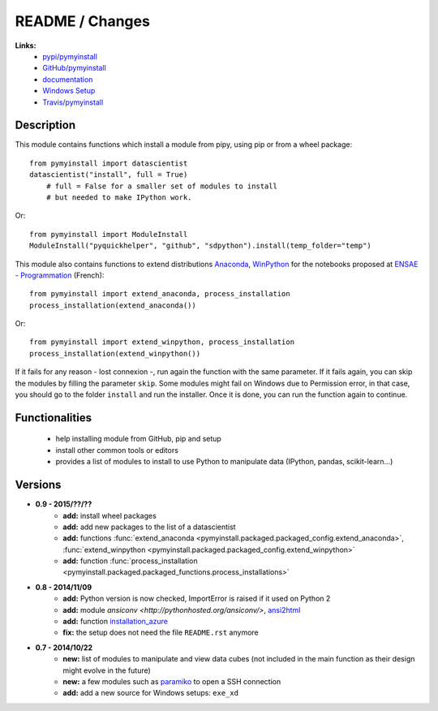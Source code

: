 
.. _l-README:

README / Changes
================

.. image:: https://travis-ci.org/sdpython/pymyinstall.svg?branch=master
    :target: https://travis-ci.org/sdpython/pymyinstall
    :alt: Build status

   
   
**Links:**
    * `pypi/pymyinstall <https://pypi.python.org/pypi/pymyinstall/>`_
    * `GitHub/pymyinstall <https://github.com/sdpython/pymyinstall>`_
    * `documentation <http://www.xavierdupre.fr/app/pymyinstall/helpsphinx/index.html>`_
    * `Windows Setup <http://www.xavierdupre.fr/site2013/index_code.html#pymyinstall>`_
    * `Travis/pymyinstall <https://travis-ci.org/sdpython/pymyinstall>`_


Description
-----------

This module contains functions which install a module from pipy, using pip or from a wheel package::

    from pymyinstall import datascientist
    datascientist("install", full = True)
        # full = False for a smaller set of modules to install
        # but needed to make IPython work.
        
Or::

    from pymyinstall import ModuleInstall
    ModuleInstall("pyquickhelper", "github", "sdpython").install(temp_folder="temp")
    
This module also contains functions to extend distributions 
`Anaconda <http://continuum.io/downloads#py34>`_, `WinPython <https://winpython.github.io/>`_
for the notebooks proposed at `ENSAE - Programmation <http://www.xavierdupre.fr/app/ensae_teaching_cs/helpsphinx3/index.html>`_ (French)::

    from pymyinstall import extend_anaconda, process_installation
    process_installation(extend_anaconda())
    
Or::

    from pymyinstall import extend_winpython, process_installation
    process_installation(extend_winpython())
    
If it fails for any reason - lost connexion -, run again the function with the same
parameter. If it fails again, you can skip the modules by filling the parameter ``skip``.
Some modules might fail on Windows due to Permission error, in that case, you should go to the
folder ``install`` and run the installer. Once it is done, you can run the function again 
to continue. 



Functionalities
---------------

    - help installing module from GitHub, pip and setup
    - install other common tools or editors
    - provides a list of modules to install to use Python to manipulate data (IPython, pandas, scikit-learn...)


Versions
--------

* **0.9 - 2015/??/??**
    * **add:** install wheel packages
    * **add:** add new packages to the list of a datascientist
    * **add:** functions :func:`extend_anaconda <pymyinstall.packaged.packaged_config.extend_anaconda>`, :func:`extend_winpython <pymyinstall.packaged.packaged_config.extend_winpython>`
    * **add:** function :func:`process_installation <pymyinstall.packaged.packaged_functions.process_installations>`
* **0.8 - 2014/11/09**
    * **add:** Python version is now checked, ImportError is raised if it used on Python 2
    * **add:** module `ansiconv <http://pythonhosted.org/ansiconv/>`, `ansi2html <https://pypi.python.org/pypi/ansi2html/>`_
    * **add:** function `installation_azure <pymyinstall.packaged.packaged_config.installation_azure>`_
    * **fix:** the setup does not need the file ``README.rst`` anymore
* **0.7 - 2014/10/22**
    * **new:** list of modules to manipulate and view data cubes (not included in the main function as their design might evolve in the future)
    * **new:** a few modules such as `paramiko <http://www.paramiko.org/>`_ to open a SSH connection
    * **add:** add a new source for Windows setups: ``exe_xd``

